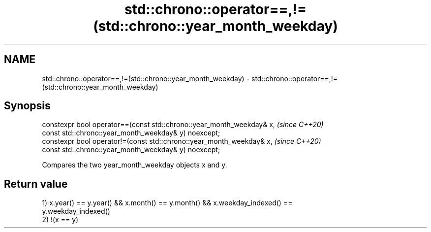 .TH std::chrono::operator==,!=(std::chrono::year_month_weekday) 3 "2019.08.27" "http://cppreference.com" "C++ Standard Libary"
.SH NAME
std::chrono::operator==,!=(std::chrono::year_month_weekday) \- std::chrono::operator==,!=(std::chrono::year_month_weekday)

.SH Synopsis
   constexpr bool operator==(const std::chrono::year_month_weekday& x,  \fI(since C++20)\fP
   const std::chrono::year_month_weekday& y) noexcept;
   constexpr bool operator!=(const std::chrono::year_month_weekday& x,  \fI(since C++20)\fP
   const std::chrono::year_month_weekday& y) noexcept;

   Compares the two year_month_weekday objects x and y.

.SH Return value

   1) x.year() == y.year() && x.month() == y.month() && x.weekday_indexed() ==
   y.weekday_indexed()
   2) !(x == y)

